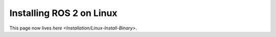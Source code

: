 
Installing ROS 2 on Linux
=========================

This page now lives `here <Installation/Linux-Install-Binary>`.
